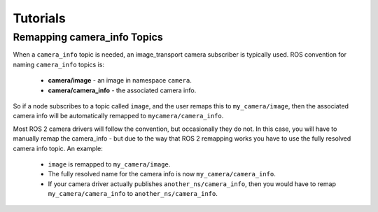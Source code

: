 Tutorials
=========

.. _`Remapping camera_info Topics`:

Remapping camera_info Topics
----------------------------
When a ``camera_info`` topic is needed, an image_transport camera subscriber
is typically used. ROS convention for naming ``camera_info`` topics is:

 * **camera/image** - an image in namespace ``camera``.
 * **camera/camera_info** - the associated camera info.

So if a node subscribes to a topic called ``image``, and the user remaps this
to ``my_camera/image``, then the associated camera info will be automatically
remapped to ``mycamera/camera_info``.

Most ROS 2 camera drivers will follow the convention, but occasionally they do
not. In this case, you will have to manually remap the camera_info - but due
to the way that ROS 2 remapping works you have to use the fully resolved
camera info topic. An example:

 * ``image`` is remapped to ``my_camera/image``.
 * The fully resolved name for the camera info is now ``my_camera/camera_info``.
 * If your camera driver actually publishes ``another_ns/camera_info``, then
   you would have to remap ``my_camera/camera_info`` to ``another_ns/camera_info``.
